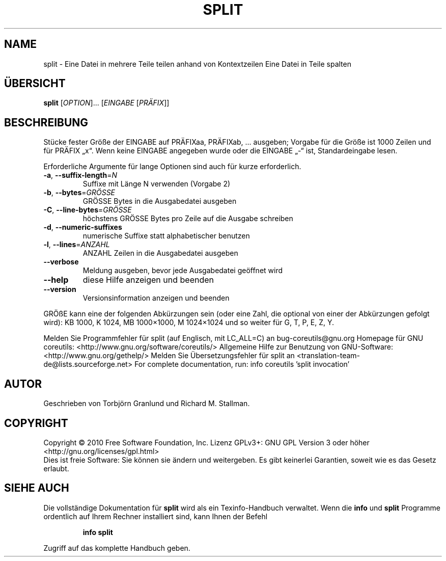 .\" DO NOT MODIFY THIS FILE!  It was generated by help2man 1.38.2.
.TH SPLIT "1" "April 2010" "GNU coreutils 8.5" "Benutzerkommandos"
.SH NAME
split \- Eine Datei in mehrere Teile teilen anhand von Kontextzeilen
Eine Datei in Teile spalten
.SH ÜBERSICHT
.B split
[\fIOPTION\fR]... [\fIEINGABE \fR[\fIPRÄFIX\fR]]
.SH BESCHREIBUNG
Stücke fester Größe der EINGABE auf PRÄFIXaa, PRÄFIXab, ... ausgeben; Vorgabe
für die Größe ist 1000 Zeilen und für PRÄFIX „x“. Wenn keine EINGABE angegeben
wurde oder die EINGABE „\-“ ist, Standardeingabe lesen.
.PP
Erforderliche Argumente für lange Optionen sind auch für kurze erforderlich.
.TP
\fB\-a\fR, \fB\-\-suffix\-length\fR=\fIN\fR
Suffixe mit Länge N verwenden (Vorgabe 2)
.TP
\fB\-b\fR, \fB\-\-bytes\fR=\fIGRÖSSE\fR
GRÖSSE Bytes in die Ausgabedatei ausgeben
.TP
\fB\-C\fR, \fB\-\-line\-bytes\fR=\fIGRÖSSE\fR
höchstens GRÖSSE Bytes pro Zeile auf die Ausgabe
schreiben
.TP
\fB\-d\fR, \fB\-\-numeric\-suffixes\fR
numerische Suffixe statt alphabetischer benutzen
.TP
\fB\-l\fR, \fB\-\-lines\fR=\fIANZAHL\fR
ANZAHL Zeilen in die Ausgabedatei ausgeben
.TP
\fB\-\-verbose\fR
Meldung ausgeben, bevor
jede Ausgabedatei geöffnet wird
.TP
\fB\-\-help\fR
diese Hilfe anzeigen und beenden
.TP
\fB\-\-version\fR
Versionsinformation anzeigen und beenden
.PP
GRÖßE kann eine der folgenden Abkürzungen sein (oder eine Zahl, die optional
von einer der Abkürzungen gefolgt wird):
KB 1000, K 1024, MB 1000×1000, M 1024×1024 und so weiter für G, T, P, E, Z, Y.
.PP
Melden Sie Programmfehler für split (auf Englisch, mit LC_ALL=C) an bug\-coreutils@gnu.org
Homepage für GNU coreutils: <http://www.gnu.org/software/coreutils/>
Allgemeine Hilfe zur Benutzung von GNU\-Software: <http://www.gnu.org/gethelp/>
Melden Sie Übersetzungsfehler für split an <translation\-team\-de@lists.sourceforge.net>
For complete documentation, run: info coreutils 'split invocation'
.SH AUTOR
Geschrieben von Torbjörn Granlund und Richard M. Stallman.
.SH COPYRIGHT
Copyright \(co 2010 Free Software Foundation, Inc.
Lizenz GPLv3+: GNU GPL Version 3 oder höher <http://gnu.org/licenses/gpl.html>
.br
Dies ist freie Software: Sie können sie ändern und weitergeben.
Es gibt keinerlei Garantien, soweit wie es das Gesetz erlaubt.
.SH "SIEHE AUCH"
Die vollständige Dokumentation für
.B split
wird als ein Texinfo-Handbuch verwaltet. Wenn die
.B info
und
.B split
Programme ordentlich auf Ihrem Rechner installiert sind, kann Ihnen der
Befehl
.IP
.B info split
.PP
Zugriff auf das komplette Handbuch geben.
